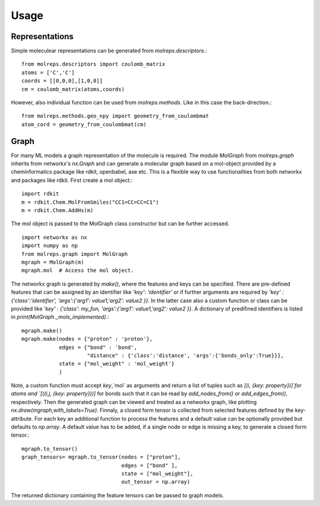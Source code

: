 .. _usage:
   :maxdepth: 3

Usage
=====

Representations
---------------

Simple moleculear representations can be generated from `molreps.descriptors`.::

   from molreps.descriptors import coulomb_matrix
   atoms = ['C','C']
   coords = [[0,0,0],[1,0,0]]
   cm = coulomb_matrix(atoms,coords)


However, also individual function can be used from `molreps.methods`. Like in this case the back-direction.::

   from molreps.methods.geo_npy import geometry_from_coulombmat
   atom_cord = geometry_from_coulombmat(cm)


Graph
-----

For many ML models a graph representation of the molecule is required. The module `MolGraph` from `molreps.graph`
inherits from networkx's `nx.Graph` and can generate a molecular graph based on a mol-object provided by a cheminformatics package like rdkit, openbabel, ase etc. 
This is a flexible way to use functionalities from both networkx and packages like rdkit. First create a mol object.::

   import rdkit
   m = rdkit.Chem.MolFromSmiles("CC1=CC=CC=C1")
   m = rdkit.Chem.AddHs(m)

The mol object is passed to the MolGraph class constructor but can be further accessed. ::

   import networkx as nx
   import numpy as np
   from molreps.graph import MolGraph
   mgraph = MolGraph(m)
   mgraph.mol  # Access the mol object.

The networkx graph is generated by `make()`, where the features and keys can be specified. There are pre-defined features
that can be assigned by an identifier like `'key': 'identifier'` or if further arguments are required by
`'key' : {'class':'identifier', 'args':{'arg1': value1,'arg2': value2 }}`. In the latter case also a custom function or class can be 
provided like `'key' : {'class': my_fun, 'args':{'arg1': value1,'arg2': value2 }}`. A dictionary of predifined identifiers is listed in `print(MolGraph._mols_implemented)`.::

   mgraph.make()
   mgraph.make(nodes = {"proton" : 'proton'},
               edges = {"bond" : 'bond',
                        "distance" : {'class':'distance', 'args':{'bonds_only':True}}},
               state = {"mol_weight" : 'mol_weight'}
               )


Note, a custom function must accept `key`,`mol` as arguments and return a list of tuples such as `[(i, {key: property})]`for atoms and `[((i,j, {key: property}))]` for bonds such that it can be read by 
`add_nodes_from()` or `add_edges_from()`, respectively. Then the generated graph can be viewed and treated as a networkx graph, like plotting `nx.draw(mgraph,with_labels=True)`.
Finnaly, a closed form tensor is collected from selected features defined by the key-attribute. 
For each key an additional function to process the features and a default value can be optionally provided but defaults to `np.array`.
A default value has to be added, if a single node or edge is missing a key, to generate a closed form tensor.::

   mgraph.to_tensor()
   graph_tensors= mgraph.to_tensor(nodes = ["proton"],
                                   edges = ["bond" ],
                                   state = ["mol_weight"],
                                   out_tensor = np.array)


The returned dictionary containing the feature tensors can be passed to graph models.